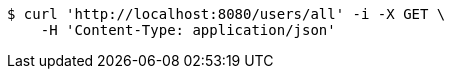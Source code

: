 [source,bash]
----
$ curl 'http://localhost:8080/users/all' -i -X GET \
    -H 'Content-Type: application/json'
----